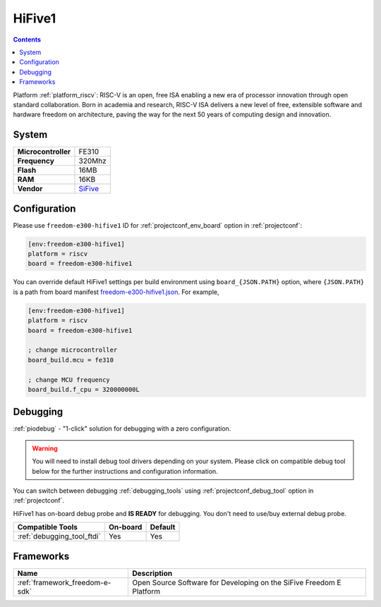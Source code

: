 ..  Copyright (c) 2014-present PlatformIO <contact@platformio.org>
    Licensed under the Apache License, Version 2.0 (the "License");
    you may not use this file except in compliance with the License.
    You may obtain a copy of the License at
       http://www.apache.org/licenses/LICENSE-2.0
    Unless required by applicable law or agreed to in writing, software
    distributed under the License is distributed on an "AS IS" BASIS,
    WITHOUT WARRANTIES OR CONDITIONS OF ANY KIND, either express or implied.
    See the License for the specific language governing permissions and
    limitations under the License.

.. _board_riscv_freedom-e300-hifive1:

HiFive1
=======

.. contents::

Platform :ref:`platform_riscv`: RISC-V is an open, free ISA enabling a new era of processor innovation through open standard collaboration. Born in academia and research, RISC-V ISA delivers a new level of free, extensible software and hardware freedom on architecture, paving the way for the next 50 years of computing design and innovation.

System
------

.. list-table::

  * - **Microcontroller**
    - FE310
  * - **Frequency**
    - 320Mhz
  * - **Flash**
    - 16MB
  * - **RAM**
    - 16KB
  * - **Vendor**
    - `SiFive <https://www.sifive.com/products/hifive1/?utm_source=platformio&utm_medium=docs>`__


Configuration
-------------

Please use ``freedom-e300-hifive1`` ID for :ref:`projectconf_env_board` option in :ref:`projectconf`:

.. code-block:: ini

  [env:freedom-e300-hifive1]
  platform = riscv
  board = freedom-e300-hifive1

You can override default HiFive1 settings per build environment using
``board_{JSON.PATH}`` option, where ``{JSON.PATH}`` is a path from
board manifest `freedom-e300-hifive1.json <https://github.com/platformio/platform-riscv/blob/master/boards/freedom-e300-hifive1.json>`_. For example,

.. code-block:: ini

  [env:freedom-e300-hifive1]
  platform = riscv
  board = freedom-e300-hifive1

  ; change microcontroller
  board_build.mcu = fe310

  ; change MCU frequency
  board_build.f_cpu = 320000000L

Debugging
---------

:ref:`piodebug` - "1-click" solution for debugging with a zero configuration.

.. warning::
    You will need to install debug tool drivers depending on your system.
    Please click on compatible debug tool below for the further
    instructions and configuration information.

You can switch between debugging :ref:`debugging_tools` using
:ref:`projectconf_debug_tool` option in :ref:`projectconf`.

HiFive1 has on-board debug probe and **IS READY** for debugging. You don't need to use/buy external debug probe.

.. list-table::
  :header-rows:  1

  * - Compatible Tools
    - On-board
    - Default
  * - :ref:`debugging_tool_ftdi`
    - Yes
    - Yes

Frameworks
----------
.. list-table::
    :header-rows:  1

    * - Name
      - Description

    * - :ref:`framework_freedom-e-sdk`
      - Open Source Software for Developing on the SiFive Freedom E Platform